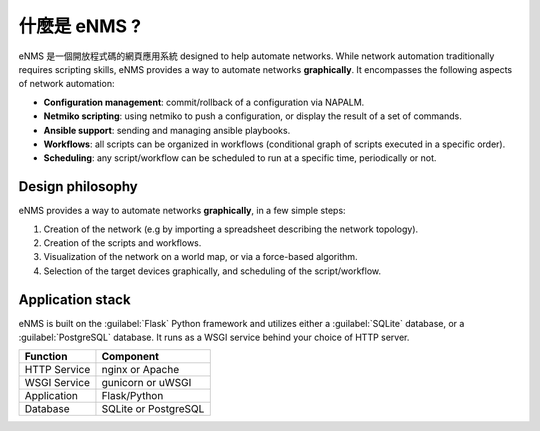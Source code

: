 ============
什麼是 eNMS ?
============

eNMS 是一個開放程式碼的網頁應用系統 designed to help automate networks.
While network automation traditionally requires scripting skills, eNMS provides a way to automate networks **graphically**.
It encompasses the following aspects of network automation:

* **Configuration management**: commit/rollback of a configuration via NAPALM.
* **Netmiko scripting**: using netmiko to push a configuration, or display the result of a set of commands.
* **Ansible support**: sending and managing ansible playbooks.
* **Workflows**: all scripts can be organized in workflows (conditional graph of scripts executed in a specific order).
* **Scheduling**: any script/workflow can be scheduled to run at a specific time, periodically or not.

Design philosophy
-----------------

eNMS provides a way to automate networks **graphically**, in a few simple steps:
    
1. Creation of the network (e.g by importing a spreadsheet describing the network topology).
#. Creation of the scripts and workflows.
#. Visualization of the network on a world map, or via a force-based algorithm.
#. Selection of the target devices graphically, and scheduling of the script/workflow.

Application stack
-----------------

eNMS is built on the :guilabel:`Flask` Python framework and utilizes either a :guilabel:`SQLite` database, or a :guilabel:`PostgreSQL` database. It runs as a WSGI service behind your choice of HTTP server.

+----------------------------------------+------------------------------------+
|Function                                |Component                           |
+========================================+====================================+
|HTTP Service                            |nginx or Apache                     |
+----------------------------------------+------------------------------------+
|WSGI Service                            |gunicorn or uWSGI                   |
+----------------------------------------+------------------------------------+
|Application                             |Flask/Python                        |
+----------------------------------------+------------------------------------+
|Database                                |SQLite or PostgreSQL                |
+----------------------------------------+------------------------------------+
